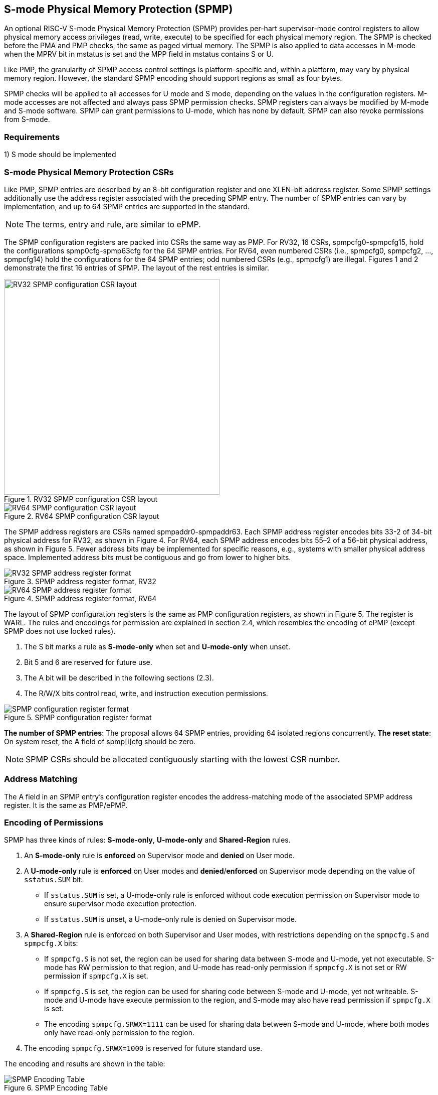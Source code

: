 [[S-mode_Physical_Memory_Protection]]
== S-mode Physical Memory Protection (SPMP)

An optional RISC-V S-mode Physical Memory Protection (SPMP) provides per-hart supervisor-mode control registers to allow physical memory access privileges (read, write, execute) to be specified for each physical memory region.
The SPMP is checked before the PMA and PMP checks, the same as paged virtual memory.
The SPMP is also applied to data accesses in M-mode when the MPRV bit in mstatus is set and the MPP field in mstatus contains S or U.

Like PMP, the granularity of SPMP access control settings is platform-specific and, within a platform, may vary by physical memory region. However, the standard SPMP encoding should support regions as small as four bytes. 

SPMP checks will be applied to all accesses for U mode and S mode, depending on the values in the configuration registers.
M-mode accesses are not affected and always pass SPMP permission checks.
SPMP registers can always be modified by M-mode and S-mode software. 
SPMP can grant permissions to U-mode, which has none by default. 
SPMP can also revoke permissions from S-mode.

=== Requirements

1) S mode should be implemented


=== S-mode Physical Memory Protection CSRs

Like PMP, SPMP entries are described by an 8-bit configuration register and one XLEN-bit address register. Some SPMP settings additionally use the address register associated with the preceding SPMP entry. The number of SPMP entries can vary by implementation, and up to 64 SPMP entries are supported in the standard.

[NOTE]
====
The terms, entry and rule, are similar to ePMP.
====

The SPMP configuration registers are packed into CSRs the same way as PMP. For RV32, 16 CSRs, spmpcfg0-spmpcfg15, hold the configurations spmp0cfg-spmp63cfg for the 64 SPMP entries.
For RV64, even numbered CSRs (i.e., spmpcfg0, spmpcfg2, ..., spmpcfg14) hold the configurations for the 64 SPMP entries; odd numbered CSRs (e.g., spmpcfg1) are illegal.
Figures 1 and 2 demonstrate the first 16 entries of SPMP. The layout of the rest entries is similar.

image::RV32_SPMP_configuration_CSR_layout.png[title="RV32 SPMP configuration CSR layout",width=430,align=center]

image::RV64_SPMP_configuration_CSR_layout.png[title="RV64 SPMP configuration CSR layout"]

The SPMP address registers are CSRs named spmpaddr0-spmpaddr63.
Each SPMP address register encodes bits 33-2 of 34-bit physical address for RV32, as shown in Figure 4.
For RV64, each SPMP address encodes bits 55–2 of a 56-bit physical address, as shown in Figure 5.
Fewer address bits may be implemented for specific reasons, e.g., systems with smaller physical address space.
Implemented address bits must be contiguous and go from lower to higher bits.

image::RV32_SPMP_address_register_format.svg[title="SPMP address register format, RV32"]


image::RV64_SPMP_address_register_format.svg[title="SPMP address register format, RV64"]

The layout of SPMP configuration registers is the same as PMP configuration registers, as shown in Figure 5. The register is WARL.
The rules and encodings for permission are explained in section 2.4, which resembles the encoding of ePMP (except SPMP does not use locked rules).

. The S bit marks a rule as *S-mode-only* when set and *U-mode-only* when unset.

. Bit 5 and 6 are reserved for future use.

. The A bit will be described in the following sections (2.3).

. The R/W/X bits control read, write, and instruction execution permissions.

image::SPMP_configuration_register_format.svg[title="SPMP configuration register format"]

*The number of SPMP entries*: The proposal allows 64 SPMP entries, providing 64 isolated regions concurrently.
*The reset state*: On system reset, the A field of spmp[i]cfg should be zero.

[NOTE]
====
SPMP CSRs should be allocated contiguously starting with the lowest CSR number.
====


=== Address Matching

The A field in an SPMP entry's configuration register encodes the address-matching mode of the associated SPMP address register.
It is the same as PMP/ePMP.

=== Encoding of Permissions


SPMP has three kinds of rules: *S-mode-only*, *U-mode-only* and *Shared-Region* rules.
// The S bit marks a rule as *S-mode-only* when set and *U-mode-only* when unset.
// The encoding ``spmpcfg.RW=01`` encodes a Shared-Region and ``spmpcfg.SRWX=1000`` is reserved for future standard use.

. An *S-mode-only* rule is *enforced* on Supervisor mode and *denied* on User mode.
+
. A *U-mode-only* rule is *enforced* on User modes and *denied*/*enforced* on Supervisor mode depending on the value of ``sstatus.SUM`` bit:
+
* If ``sstatus.SUM`` is set, a U-mode-only rule is enforced without code execution permission on Supervisor mode to ensure supervisor mode execution protection.
+
* If ``sstatus.SUM`` is unset, a U-mode-only rule is denied on Supervisor mode.
+
. A *Shared-Region* rule is enforced on both Supervisor and User modes, with restrictions depending on the ``spmpcfg.S`` and ``spmpcfg.X`` bits:
+
* If ``spmpcfg.S`` is not set, the region can be used for sharing data between S-mode and U-mode, yet not executable. S-mode has RW permission to that region, and U-mode has read-only permission if ``spmpcfg.X`` is not set or RW permission if ``spmpcfg.X`` is set.
+
* If ``spmpcfg.S`` is set, the region can be used for sharing code between S-mode and U-mode, yet not writeable. S-mode and U-mode have execute permission to the region, and S-mode may also have read permission if ``spmpcfg.X`` is set.
+
* The encoding ``spmpcfg.SRWX=1111`` can be used for sharing data between S-mode and U-mode, where both modes only have read-only permission to the region.
+
. The encoding ``spmpcfg.SRWX=1000`` is reserved for future standard use.

The encoding and results are shown in the table:

image::SPMP_Encoding_Table.png[title="SPMP Encoding Table"]

////
[cols="^1,^1,^1,^1,^1,^1,^1",stripes=even,options="header"]
|===
| 3+|S=0 3+|S=1
|spmpcfg|S-mode|S-mode|U-mode|S-mode|S-mode|U-mode
|RWX|SUM=0|SUM=1|SUM=x|SUM=0|SUM=1|SUM=x
|R - -|Deny|EnforceNoX|Enforce|Enforce|Enforce|Deny
|R - X|Deny|EnforceNoX|Enforce|Enforce|Enforce|Deny
|- - X|Deny|EnforceNoX|Enforce|Enforce|Enforce|Deny
|- - -|Deny|EnforceNoX|Enforce 3+|RSVD
|R W -|Deny|EnforceNoX|Enforce|Enforce|Enforce|Deny
|R W X|Deny|EnforceNoX|Enforce 3+|SHR RO
|- W X 3+|SHR RW 2+|SHR RX|SHR X
|- W - 2+|SHR RW|SHR RO 3+|SHR X
|===
////

**Deny**: Access not allowed.

**Enforce**: The R/W/X permissions are enforced on accesses.

**EnforceNoX**: The R/W permissions are enforced on accesses, while the X bit is forced to be zero.

**SHR**: It is shared between S/U modes with X, RX, RW, or ReadOnly privileges.

**RSVD**: It is reserved for future use.

**SUM bit**: We re-use the sstatus.SUM (allow Supervisor User Memory access) bit of modifying the privilege with which S-mode loads and stores access to physical memory. The semantics of SUM in SPMP is consistent with those in Sv.


=== Priority and Matching Logic
M-mode accesses are always considered to pass SPMP checks.
If PMP/ePMP is implemented, accesses succeed only if both PMP/ePMP and SPMP permission checks pass.


Like PMP entries, SPMP entries are also statically prioritized. The lowest-numbered SPMP entry that matches any byte of access (indicated by an address and the accessed length) determines whether that access is allowed or fails. The SPMP entry must match all bytes of access, or the access fails, irrespective of the S, R, W, and X bits.

On some implementations, misaligned loads, stores, and instruction fetches may also be decomposed into multiple accesses, some of which may succeed before an exception occurs. 
In particular, a portion of a misaligned store that passes the SPMP check may become visible, even if another portion fails the SPMP check. 
The same behavior may manifest for floating-point stores wider than XLEN bits (e.g., the FSD instruction in RV32D), even when the store address is naturally aligned.

1. If the privilege mode of the access is M, the access is ``allowed``;
2. If the privilege mode of the access is S and no SPMP entry matches, the access is ``allowed``;
3. If the privilege mode of the access is U and no SPMP entry matches, but at least one SPMP entry is implemented, the access is ``denied``;
4. Otherwise, the access is checked according to the permission bits in the matching SPMP entry. It is allowed if it satisfies the permission checking with the S, R, W, or X bit corresponding to the access type.

=== SPMP and Paging
The table below shows which mechanism to use. (Assume both paged virtual memory and SPMP are implemented.)

[cols="^1,^1", stripes=even, options="header"]
|===
|satp|Isolation mechanism
|satp.mode == Bare|SPMP only
|satp.mode != Bare|Paged Virtual Memory only
|===

We do not allow both SPMP and paged virtual memory permissions to be actived at the same time now because:
(1) It will introduce one more layer to check permission for each memory access. This issue will be more serious for a guest OS that may have host SPMP and guest SPMP.
(2) Paged virtual memory can provide sufficient protection.

That means SPMP is enabled when `satp.mode==Bare` and  SPMP is implemented.


[NOTE]
====
Please refer to Table 4.4 in the riscv-privileged spec for detailed information on the satp.MODE field.

If page-based virtual memory is not implemented, or when it is disabled, memory accesses check the SPMP settings synchronously, so no fence is needed.
====

=== Exceptions
Failed accesses generate an exception. SPMP follows the strategy that uses different exception codes for different cases, i.e., load, store/AMO, instruction faults for memory load, memory store/AMO and instruction fetch, respectively.

The SPMP reuses exception codes of page fault for SPMP fault.
Because page fault is typically delegated to S-mode, so does SPMP fault, we can benefit from reusing page fault.
S-mode software(i.e., OS) can distinguish page fault from SPMP fault by checking satp.mode (as mentioned in 2.6, SPMP and paged virtual memory will not be activated simultaneously).
*SPMP proposes to rename page fault to SPMP/page fault for clarity*.

Note that a single instruction may generate multiple accesses, which may not be mutually atomic. 

Table of renamed exception codes:

[cols="^1,^1,^1", stripes=even, options="header"]
|===
|Interrupt|Exception Code|Description
|0|12|Instruction SPMP/page fault
|0|13|Load SPMP/page fault
|0|15|Store/AMO SPMP/page fault
|===

[NOTE]
====
Please refer to Table 3.6 in the riscv-privileged spec for detailed information on exception codes.
====

*Delegation*: Unlike PMP, which uses access faults for violations, SPMP uses SPMP/page faults for violations. The benefit of using SPMP/page faults is that we can delegate the violations caused by SPMP to S-mode, while the access violations caused by PMP can still be handled by machine mode.



=== Context Switching Optimization
With SPMP, each context switch requires the OS to store 64 address registers and 8 configuration registers (RV64), which is costly and unnecessary.
So the SPMP proposes an optimization to minimize the overhead caused by context switching.

We add two CSRs called *_spmpswitch0_* and *_spmpswitch1_*, which are XLEN-bit read/write registers, as shown in Figure 7.
For RV64, only *_spmpswitch0_* is used.
Each bit of this register holds the on/off status of the corresponding SPMP entry.
During the context switch, the OS can store and restore spmpswitch as part of the context.
An SPMP entry is activated only when both corresponding bits in spmpswitch and A field of spmp[i]cfg are set. (i.e., spmpswitch[i] & spmp[i]cfg.A!=0)

image::SPMP_domain_switch_register_format.svg[title="SPMP domain switch register format (RV64)"]